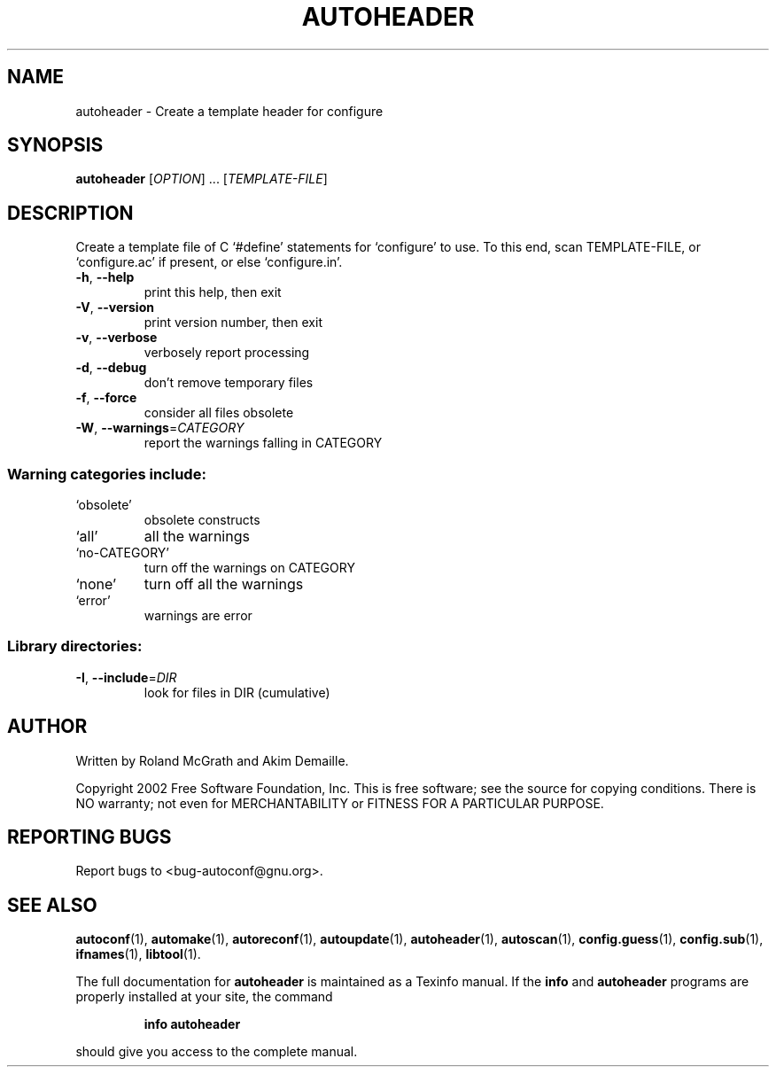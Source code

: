 .\" DO NOT MODIFY THIS FILE!  It was generated by help2man 1.28.
.TH AUTOHEADER "1" "June 2002" "autoheader 2.53b" "User Commands"
.SH NAME
autoheader \- Create a template header for configure
.SH SYNOPSIS
.B autoheader
[\fIOPTION\fR] ... [\fITEMPLATE-FILE\fR]
.SH DESCRIPTION
Create a template file of C `#define' statements for `configure' to
use.  To this end, scan TEMPLATE-FILE, or `configure.ac' if present,
or else `configure.in'.
.TP
\fB\-h\fR, \fB\-\-help\fR
print this help, then exit
.TP
\fB\-V\fR, \fB\-\-version\fR
print version number, then exit
.TP
\fB\-v\fR, \fB\-\-verbose\fR
verbosely report processing
.TP
\fB\-d\fR, \fB\-\-debug\fR
don't remove temporary files
.TP
\fB\-f\fR, \fB\-\-force\fR
consider all files obsolete
.TP
\fB\-W\fR, \fB\-\-warnings\fR=\fICATEGORY\fR
report the warnings falling in CATEGORY
.SS "Warning categories include:"
.TP
`obsolete'
obsolete constructs
.TP
`all'
all the warnings
.TP
`no-CATEGORY'
turn off the warnings on CATEGORY
.TP
`none'
turn off all the warnings
.TP
`error'
warnings are error
.SS "Library directories:"
.TP
\fB\-I\fR, \fB\-\-include\fR=\fIDIR\fR
look for files in DIR (cumulative)
.SH AUTHOR
Written by Roland McGrath and Akim Demaille.
.PP
Copyright 2002 Free Software Foundation, Inc.
This is free software; see the source for copying conditions.  There is NO
warranty; not even for MERCHANTABILITY or FITNESS FOR A PARTICULAR PURPOSE.
.SH "REPORTING BUGS"
Report bugs to <bug-autoconf@gnu.org>.
.SH "SEE ALSO"
.BR autoconf (1),
.BR automake (1),
.BR autoreconf (1),
.BR autoupdate (1),
.BR autoheader (1),
.BR autoscan (1),
.BR config.guess (1),
.BR config.sub (1),
.BR ifnames (1),
.BR libtool (1).
.PP
The full documentation for
.B autoheader
is maintained as a Texinfo manual.  If the
.B info
and
.B autoheader
programs are properly installed at your site, the command
.IP
.B info autoheader
.PP
should give you access to the complete manual.

